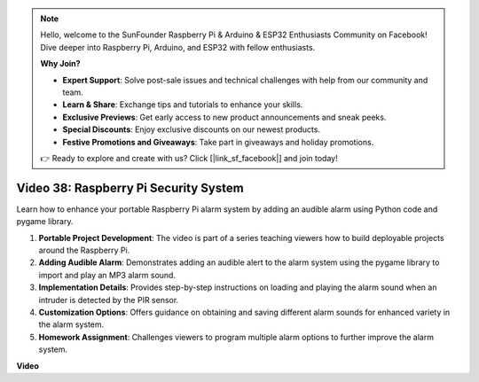 .. note::

    Hello, welcome to the SunFounder Raspberry Pi & Arduino & ESP32 Enthusiasts Community on Facebook! Dive deeper into Raspberry Pi, Arduino, and ESP32 with fellow enthusiasts.

    **Why Join?**

    - **Expert Support**: Solve post-sale issues and technical challenges with help from our community and team.
    - **Learn & Share**: Exchange tips and tutorials to enhance your skills.
    - **Exclusive Previews**: Get early access to new product announcements and sneak peeks.
    - **Special Discounts**: Enjoy exclusive discounts on our newest products.
    - **Festive Promotions and Giveaways**: Take part in giveaways and holiday promotions.

    👉 Ready to explore and create with us? Click [|link_sf_facebook|] and join today!

Video 38: Raspberry Pi Security System
=======================================================================================

Learn how to enhance your portable Raspberry Pi alarm system by adding an audible alarm using Python code and pygame library.


1. **Portable Project Development**: The video is part of a series teaching viewers how to build deployable projects around the Raspberry Pi.
2. **Adding Audible Alarm**: Demonstrates adding an audible alert to the alarm system using the pygame library to import and play an MP3 alarm sound.
3. **Implementation Details**: Provides step-by-step instructions on loading and playing the alarm sound when an intruder is detected by the PIR sensor.
4. **Customization Options**: Offers guidance on obtaining and saving different alarm sounds for enhanced variety in the alarm system.
5. **Homework Assignment**: Challenges viewers to program multiple alarm options to further improve the alarm system.


**Video**

.. raw:: html

    <iframe width="700" height="500" src="https://www.youtube.com/embed/qDv8fBn0Mqk?si=SmFPuYx6Q9NZVmwW" title="YouTube video player" frameborder="0" allow="accelerometer; autoplay; clipboard-write; encrypted-media; gyroscope; picture-in-picture; web-share" allowfullscreen></iframe>